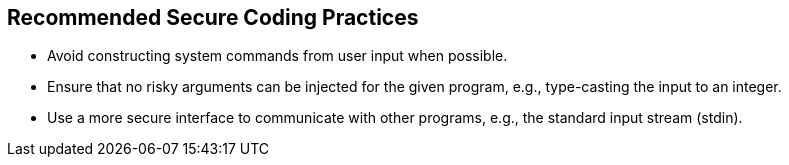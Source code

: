 == Recommended Secure Coding Practices

* Avoid constructing system commands from user input when possible.
* Ensure that no risky arguments can be injected for the given program, e.g., type-casting the input to an integer.
* Use a more secure interface to communicate with other programs, e.g., the standard input stream (stdin).
